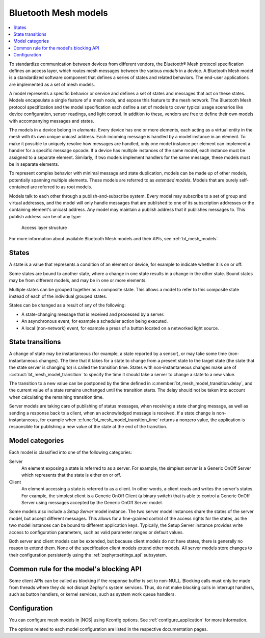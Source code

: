 .. _ug_bt_mesh_overview_models:

Bluetooth Mesh models
#####################

.. contents::
   :local:
   :depth: 2

To standardize communication between devices from different vendors, the Bluetooth® Mesh protocol specification defines an access layer, which routes mesh messages between the various *models* in a device.
A Bluetooth Mesh model is a standardized software component that defines a series of states and related behaviors.
The end-user applications are implemented as a set of mesh models.

A model represents a specific behavior or service and defines a set of states and messages that act on these states.
Models encapsulate a single feature of a mesh node, and expose this feature to the mesh network.
The Bluetooth Mesh protocol specification and the model specification each define a set of models to cover typical usage scenarios like device configuration, sensor readings, and light control.
In addition to these, vendors are free to define their own models with accompanying messages and states.

The models in a device belong in *elements*.
Every device has one or more elements, each acting as a virtual entity in the mesh with its own unique unicast address.
Each incoming message is handled by a model instance in an element.
To make it possible to uniquely resolve how messages are handled, only one model instance per element can implement a handler for a specific message opcode.
If a device has multiple instances of the same model, each instance must be assigned to a separate element.
Similarly, if two models implement handlers for the same message, these models must be in separate elements.

To represent complex behavior with minimal message and state duplication, models can be made up of other models, potentially spanning multiple elements.
These models are referred to as *extended models*.
Models that are purely self-contained are referred to as root models.

Models talk to each other through a publish-and-subscribe system.
Every model may subscribe to a set of group and virtual addresses, and the model will only handle messages that are published to one of its subscription addresses or the containing element's unicast address.
Any model may maintain a publish address that it publishes messages to.
This publish address can be of any type.

.. figure:: ../images/bt_mesh_access.svg
   :alt: A graphical depiction of access layer structure

   Access layer structure

For more information about available Bluetooth Mesh models and their APIs, see :ref:`bt_mesh_models`.

States
******

A state is a value that represents a condition of an element or device, for example to indicate whether it is on or off.

Some states are bound to another state, where a change in one state results in a change in the other state.
Bound states may be from different models, and may be in one or more elements.

Multiple states can be grouped together as a composite state.
This allows a model to refer to this composite state instead of each of the individual grouped states.

States can be changed as a result of any of the following:

* A state-changing message that is received and processed by a server.
* An asynchronous event, for example a scheduler action being executed.
* A local (non-network) event, for example a press of a button located on a networked light source.

.. _bt_mesh_models_transition:

State transitions
*****************

A change of state may be instantaneous (for example, a state reported by a sensor), or may take some time (non-instantaneous changes).
The time that it takes for a state to change from a present state to the target state (the state that the state server is changing to) is called the transition time.
States with non-instantaneous changes make use of :c:struct:`bt_mesh_model_transition` to specify the time it should take a server to change a state to a new value.

The transition to a new value can be postponed by the time defined in :c:member:`bt_mesh_model_transition.delay`, and the current value of a state remains unchanged until the transition starts.
The delay should not be taken into account when calculating the remaining transition time.

Server models are taking care of publishing of status messages, when receiving a state changing message, as well as sending a response back to a client, when an acknowledged message is received.
If a state change is non-instantaneous, for example when :c:func:`bt_mesh_model_transition_time` returns a nonzero value, the application is responsible for publishing a new value of the state at the end of the transition.

.. _bt_mesh_models_categorization:

Model categories
****************

Each model is classified into one of the following categories:

Server
   An element exposing a state is referred to as a server.
   For example, the simplest server is a Generic OnOff Server which represents that the state is either on or off.

Client
   An element accessing a state is referred to as a client.
   In other words, a client reads and writes the server's states.
   For example, the simplest client is a Generic OnOff Client (a binary switch) that is able to control a Generic OnOff Server using messages accepted by the Generic OnOff Server model.

Some models also include a *Setup Server* model instance.
The two server model instances share the states of the server model, but accept different messages.
This allows for a fine-grained control of the access rights for the states, as the two model instances can be bound to different application keys.
Typically, the Setup Server instance provides write access to configuration parameters, such as valid parameter ranges or default values.

Both server and client models can be extended, but because client models do not have states, there is generally no reason to extend them.
None of the specification client models extend other models.
All server models store changes to their configuration persistently using the :ref:`zephyr:settings_api` subsystem.

.. _bt_mesh_models_common_blocking_api_rule:

Common rule for the model's blocking API
****************************************

Some client APIs can be called as blocking if the response buffer is set to non-NULL.
Blocking calls must only be made from threads where they do not disrupt Zephyr's system services.
Thus, do not make blocking calls in interrupt handlers, such as button handlers, or kernel services, such as system work queue handlers.

.. _bt_mesh_models_configuration:

Configuration
*************

You can configure mesh models in |NCS| using Kconfig options.
See :ref:`configure_application` for more information.

The options related to each model configuration are listed in the respective documentation pages.
